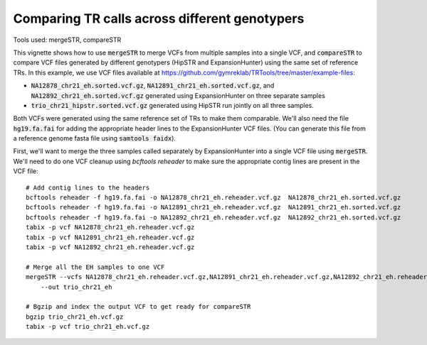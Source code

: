 Comparing TR calls across different genotypers
==============================================

Tools used: mergeSTR, compareSTR

This vignette shows how to use :code:`mergeSTR` to merge VCFs from multiple samples into a single VCF, and :code:`compareSTR` to compare VCF files generated by different genotypers (HipSTR and ExpansionHunter) using the same set of reference TRs. In this example, we use VCF files available at https://github.com/gymreklab/TRTools/tree/master/example-files:

* :code:`NA12878_chr21_eh.sorted.vcf.gz`, :code:`NA12891_chr21_eh.sorted.vcf.gz`, and :code:`NA12892_chr21_eh.sorted.vcf.gz` generated using ExpansionHunter on three separate samples
* :code:`trio_chr21_hipstr.sorted.vcf.gz` generated using HipSTR run jointly on all three samples.

Both VCFs were generated using the same reference set of TRs to make them comparable. We'll also need the file :code:`hg19.fa.fai` for adding the appropriate header lines to the ExpansionHunter VCF files. (You can generate this file from a reference genome fasta file using :code:`samtools faidx`).

First, we'll want to merge the three samples called separately by ExpansionHunter into a single VCF file using :code:`mergeSTR`. We'll need to do one VCF cleanup using `bcftools reheader` to make sure the appropriate contig lines are present in the VCF file::

  # Add contig lines to the headers
  bcftools reheader -f hg19.fa.fai -o NA12878_chr21_eh.reheader.vcf.gz  NA12878_chr21_eh.sorted.vcf.gz
  bcftools reheader -f hg19.fa.fai -o NA12891_chr21_eh.reheader.vcf.gz  NA12891_chr21_eh.sorted.vcf.gz
  bcftools reheader -f hg19.fa.fai -o NA12892_chr21_eh.reheader.vcf.gz  NA12892_chr21_eh.sorted.vcf.gz
  tabix -p vcf NA12878_chr21_eh.reheader.vcf.gz
  tabix -p vcf NA12891_chr21_eh.reheader.vcf.gz
  tabix -p vcf NA12892_chr21_eh.reheader.vcf.gz

  # Merge all the EH samples to one VCF
  mergeSTR --vcfs NA12878_chr21_eh.reheader.vcf.gz,NA12891_chr21_eh.reheader.vcf.gz,NA12892_chr21_eh.reheader.vcf.gz \
      --out trio_chr21_eh

  # Bgzip and index the output VCF to get ready for compareSTR
  bgzip trio_chr21_eh.vcf.gz
  tabix -p vcf trio_chr21_eh.vcf.gz
